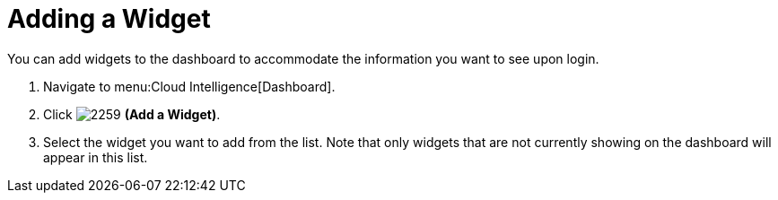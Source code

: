 [[_to_add_a_widget]]
= Adding a Widget

You can add widgets to the dashboard to accommodate the information you want to see upon login.

. Navigate to menu:Cloud Intelligence[Dashboard].
. Click  image:images/2259.png[] *(Add a Widget)*. 
. Select the widget you want to add from the list.
  Note that only widgets that are not currently showing on the dashboard will appear in this list.

